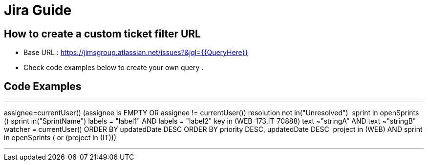 = Jira Guide

== How to create a custom ticket filter URL
- Base URL : https://jimsgroup.atlassian.net/issues?&jql={{QueryHere}}
- Check code examples below to create your own query .

== Code Examples

---
assignee=currentUser()
(assignee is EMPTY OR assignee != currentUser())
resolution not in("Unresolved") 
sprint in openSprints ()
sprint in("SprintName")
labels = "label1" AND labels = "label2"
key in (WEB-173,IT-70888)
text ~"stringA" AND text ~"stringB"
watcher = currentUser()
ORDER BY updatedDate DESC
ORDER BY priority DESC, updatedDate DESC 
((project in (WEB) AND sprint in openSprints ()) or (project in (IT))) 

---

